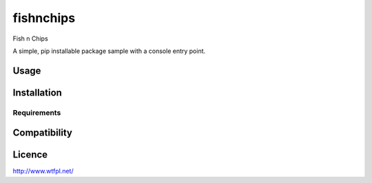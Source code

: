 fishnchips
==========

Fish n Chips

A simple, pip installable package sample with a console entry point.

Usage
-----

Installation
------------

Requirements
^^^^^^^^^^^^

Compatibility
-------------

Licence
-------

http://www.wtfpl.net/
